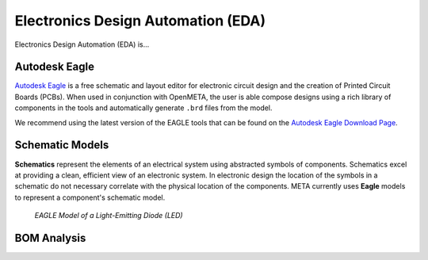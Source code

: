 .. _eda:

Electronics Design Automation (EDA)
===================================

Electronics Design Automation (EDA) is...

Autodesk Eagle
~~~~~~~~~~~~~~

`Autodesk Eagle <https://www.autodesk.com/products/eagle/overview>`_ is a free schematic and layout editor for electronic circuit design and the creation of Printed Circuit Boards (PCBs). When used in conjunction with OpenMETA, the user is able compose designs using a rich library of components in the tools and automatically generate ``.brd`` files from the model.

We recommend using the latest version of the EAGLE tools that can
be found on the `Autodesk Eagle Download Page
<https://www.autodesk.com/products/eagle/free-download>`_.

Schematic Models
~~~~~~~~~~~~~~~~

**Schematics** represent the elements of an electrical system using
abstracted symbols of components. Schematics excel at providing a clean,
efficient view of an electronic system. In electronic design the
location of the symbols in a schematic do not necessary correlate with
the physical location of the components. META currently uses **Eagle**
models to represent a component's schematic model.

.. figure:: images/01-eagle-model-of-diode.png
   :alt: Diode Model in EAGLE

   *EAGLE Model of a Light-Emitting Diode (LED)*

BOM Analysis
~~~~~~~~~~~~
